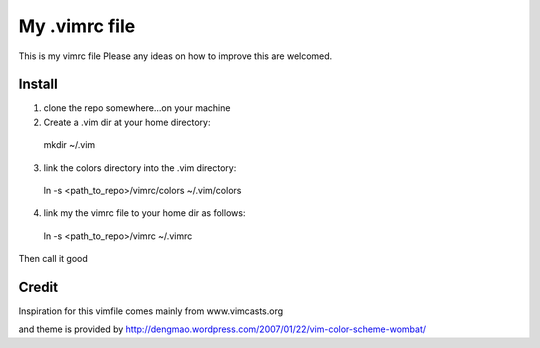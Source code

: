 My .vimrc file
===============

This is my vimrc file
Please any ideas on how to improve this are welcomed.


Install
---------

1. clone the repo somewhere...on your machine

2. Create a .vim dir at your home directory:
  
  mkdir ~/.vim

3. link the colors directory into the .vim directory:
  
  ln -s <path_to_repo>/vimrc/colors ~/.vim/colors

4. link my the vimrc file to your home dir as follows:
  
  ln -s <path_to_repo>/vimrc ~/.vimrc


Then call it good


Credit
-------

Inspiration for this vimfile comes mainly from www.vimcasts.org

and theme is provided by http://dengmao.wordpress.com/2007/01/22/vim-color-scheme-wombat/
